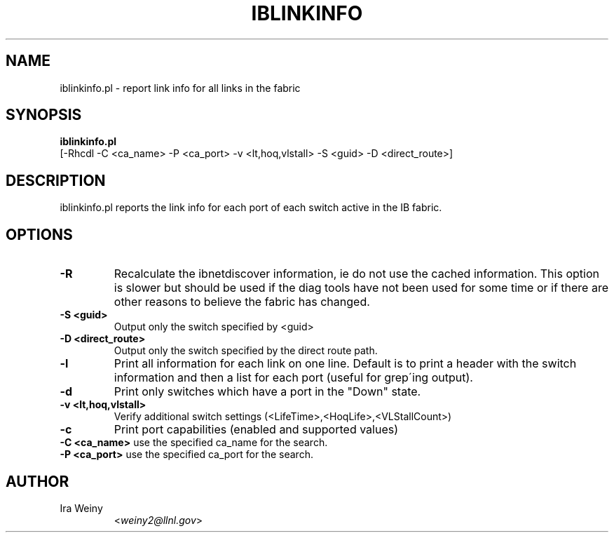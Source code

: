 .TH IBLINKINFO 8 "Jan 24, 2008" "OpenIB" "OpenIB Diagnostics"

.SH NAME
iblinkinfo.pl \- report link info for all links in the fabric

.SH SYNOPSIS
.B iblinkinfo.pl
   [-Rhcdl -C <ca_name> -P <ca_port> -v <lt,hoq,vlstall> -S <guid> -D <direct_route>]

.SH DESCRIPTION
.PP
iblinkinfo.pl reports the link info for each port of each switch active in the
IB fabric.

.SH OPTIONS

.PP
.TP
\fB\-R\fR
Recalculate the ibnetdiscover information, ie do not use the cached
information.  This option is slower but should be used if the diag tools have
not been used for some time or if there are other reasons to believe the
fabric has changed.
.TP
\fB\-S <guid>\fR
Output only the switch specified by <guid>
.TP
\fB\-D <direct_route>\fR
Output only the switch specified by the direct route path.
.TP
\fB\-l\fR
Print all information for each link on one line. Default is to print a header
with the switch information and then a list for each port (useful for grep\'ing output).
.TP
\fB\-d\fR
Print only switches which have a port in the "Down" state.
.TP
\fB\-v <lt,hoq,vlstall>\fR
Verify additional switch settings (<LifeTime>,<HoqLife>,<VLStallCount>)
.TP
\fB\-c\fR
Print port capabilities (enabled and supported values)
.TP
\fB\-C <ca_name>\fR    use the specified ca_name for the search.
.TP
\fB\-P <ca_port>\fR    use the specified ca_port for the search.


.SH AUTHOR
.TP
Ira Weiny
.RI < weiny2@llnl.gov >
